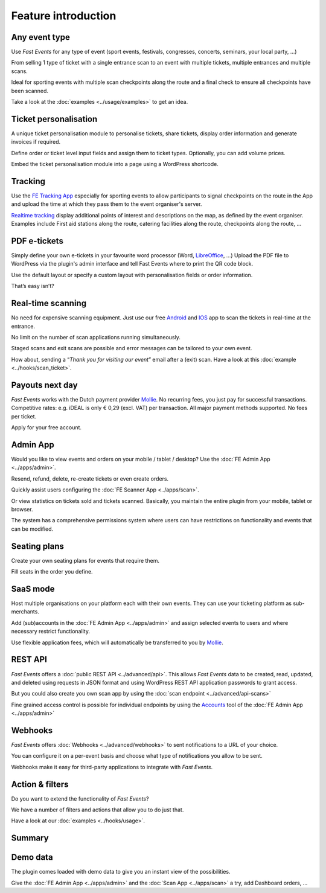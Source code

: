 Feature introduction
====================

.. image:: ../_static/images/getting-started/Headline.jpg
   :alt: Headline

Any event type
--------------

.. image:: ../_static/images/getting-started/event.gif
   :align: left
   :alt: any-event
       
Use *Fast Events* for any type of event (sport events, festivals, congresses, concerts, seminars, your local party, …)

From selling 1 type of ticket with a single entrance scan to an event with multiple tickets, multiple entrances and multiple scans.

Ideal for sporting events with multiple scan checkpoints along the route and a final check to ensure all checkpoints have been scanned.

Take a look at the :doc:`examples <../usage/examples>` to get an idea.

.. raw:: html

   <div style="clear:both"></div>

Ticket personalisation
----------------------

.. image:: ../_static/images/getting-started/Personalisation.png
   :align: right
   :alt: ticket-personalisation

A unique ticket personalisation module to personalise tickets, share tickets, display order information and generate invoices if required.

Define order or ticket level input fields and assign them to ticket types. Optionally, you can add volume prices.

Embed the ticket personalisation module into a page using a WordPress shortcode.

.. raw:: html

   <div style="clear:both"></div>

Tracking
--------

.. image:: ../_static/images/getting-started/tracking.png
   :align: left
   :alt: tracking

Use the `FE Tracking App <https://fe-tracking.fast-events.eu/>`_ especially for sporting events to allow participants to signal checkpoints
on the route in the App and upload the time at which they pass them to the event organiser's server.

`Realtime tracking <https://player.vimeo.com/video/566996933>`_ display additional points of interest and descriptions on the map, as defined by the event organiser.
Examples include First aid stations along the route, catering facilities along the route, checkpoints along the route, ...

.. raw:: html

   <div style="clear:both"></div>

PDF e-tickets
-------------

.. image:: ../_static/images/getting-started/pdf-tickets.png
   :align: right
   :alt: pdf-tickets

Simply define your own e-tickets in your favourite word processor (Word, `LibreOffice <https://www.libreoffice.org/>`_, …)
Upload the PDF file to WordPress via the plugin's admin interface and tell Fast Events where to print the QR code block.

Use the default layout or specify a custom layout with personalisation fields or order information.

That’s easy isn’t?

.. raw:: html

   <div style="clear:both"></div>


Real-time scanning
------------------

.. image:: ../_static/images/getting-started/scanning.png
   :align: left
   :alt: realtime-scanning
       
No need for expensive scanning equipment. Just use our free `Android <https://play.google.com/store/apps/details?id=nl.fe_data.scanner>`_ and `IOS <https://apps.apple.com/app/fe-scan/id1496549803>`_ app to scan the tickets in real-time at the entrance.

No limit on the number of scan applications running simultaneously.

Staged scans and exit scans are possible and error messages can be tailored to your own event.

How about, sending a “*Thank you for visiting our event*” email after a (exit) scan. Have a look at this :doc:`example <../hooks/scan_ticket>`.

.. raw:: html

   <div style="clear:both"></div>

Payouts next day
----------------

.. image:: ../_static/images/getting-started/payouts.png
   :align: right
   :alt: payouts-the-next-day
       
*Fast Events* works with the Dutch payment provider `Mollie <https://my.mollie.com/dashboard/signup/5835294>`_.
No recurring fees, you just pay for successful transactions. Competitive rates: e.g. iDEAL is only € 0,29 (excl. VAT) per transaction.
All major payment methods supported. No fees per ticket.

Apply for your free account.

.. image:: ../_static/images/getting-started/Mollie.png
   :target: https://my.mollie.com/dashboard/signup/5835294
   :alt: Mollie

.. raw:: html

   <div style="clear:both"></div>

Admin App
---------

.. image:: ../_static/images/getting-started/fe-admin.png
   :scale: 80%
   :align: left
   :alt: admin-on-the-go
       
Would you like to view events and orders on your mobile / tablet / desktop? Use the :doc:`FE Admin App <../apps/admin>`.

Resend, refund, delete, re-create tickets or even create orders.

Quickly assist users configuring the :doc:`FE Scanner App <../apps/scan>`.

Or view statistics on tickets sold and tickets scanned. Basically, you maintain the entire plugin from your mobile, tablet or browser.

The system has a comprehensive permissions system where users can have restrictions on functionality and events that can be modified.

.. raw:: html

   <div style="clear:both"></div>

Seating plans
-------------

.. image:: ../_static/images/getting-started/seating.png
   :scale: 80%
   :align: right
   :alt: seating-plan
       
Create your own seating plans for events that require them.

Fill seats in the order you define.

.. raw:: html

   <div style="clear:both"></div>

SaaS mode
-------------

.. image:: ../_static/images/getting-started/SaaS.png
   :scale: 80%
   :align: left
   :alt: saas-mode

Host multiple organisations on your platform each with their own events. They can use your ticketing platform as sub-merchants.

Add (sub)accounts in the :doc:`FE Admin App <../apps/admin>` and assign selected events to users and where necessary restrict functionality.

Use flexible application fees, which will automatically be transferred to you by `Mollie <https://my.mollie.com/dashboard/signup/5835294>`_.

.. raw:: html

   <div style="clear:both"></div>

REST API
--------

.. image:: ../_static/images/getting-started/api.png
   :scale: 80%
   :align: right
   :alt: rest-api

*Fast Events* offers a :doc:`public REST API <../advanced/api>`.
This allows *Fast Events* data to be created, read, updated, and deleted using requests in JSON format and
using WordPress REST API application passwords to grant access.

But you could also create you own scan app by using the :doc:`scan endpoint <../advanced/api-scans>`

Fine grained access control is possible for individual endpoints by using the `Accounts <../usage/tools.html#admin-accounts>`_ tool of the :doc:`FE Admin App <../apps/admin>`

.. raw:: html

   <div style="clear:both"></div>

Webhooks
--------

.. image:: ../_static/images/getting-started/webhooks.png
   :scale: 80%
   :align: left
   :alt: webhooks
       
*Fast Events* offers :doc:`Webhooks <../advanced/webhooks>` to sent notifications to a URL of your choice.

You can configure it on a per-event basis and choose what type of notifications you allow to be sent.

Webhooks make it easy for third-party applications to integrate with *Fast Events*.

.. raw:: html

   <div style="clear:both"></div>

Action & filters
----------------

.. image:: ../_static/images/getting-started/code.png
   :scale: 80%
   :align: right
   :alt: actions-and-filters

Do you want to extend the functionality of *Fast Events*?

We have a number of filters and actions that allow you to do just that.

Have a look at our :doc:`examples <../hooks/usage>`.

.. raw:: html

   <div style="clear:both"></div>

Summary
-------
.. hlist::

   - Modern bootstrap based settings interface
   - Fully responsive :doc:`FE Admin App <../apps/admin>` for Android, IOS and Web
   - Event types (single, single selection from many, multiple selection and passe-partout)
   - Native interfaces for many email-providers (PostMark, Mailgun, Amazon, Sendgrid, ...)
   - Optional reCAPTCHA protection
   - REST API
   - Webhooks
   - SaaS mode
   - Actions & filters for custom extensions
   - Flexible stock control
   - Create you own seating plan
   - Design your own PDF e-tickets and invoices
   - Design email confirmations
   - Define  input fields for selling e-tickets
   - Export orders and tickets for offline data analysis (Eg. Excel)
   - Flexible realtime scanning at multiple levels with mobile app.
   - Define e-ticket types (Optionally, you can add volume prices)
   - Sell to closed user groups
   - Integrated with `Mollie <https://my.mollie.com/dashboard/signup/5835294>`_ as payment provider, providing a variety of payment methods
   - Define your own statuses for orders
   - Coupons
   - Authorize parts of the plugin admin pages to other users

Demo data
---------

.. image:: ../_static/images/getting-started/Try.jpg
   :scale: 60%
   :align: left
   :alt: events
       
The plugin comes loaded with demo data to give you an instant view of the possibilities.

Give the :doc:`FE Admin App <../apps/admin>` and the :doc:`Scan App <../apps/scan>` a try, add Dashboard orders, …

.. raw:: html

   <div style="clear:both"></div>
 
